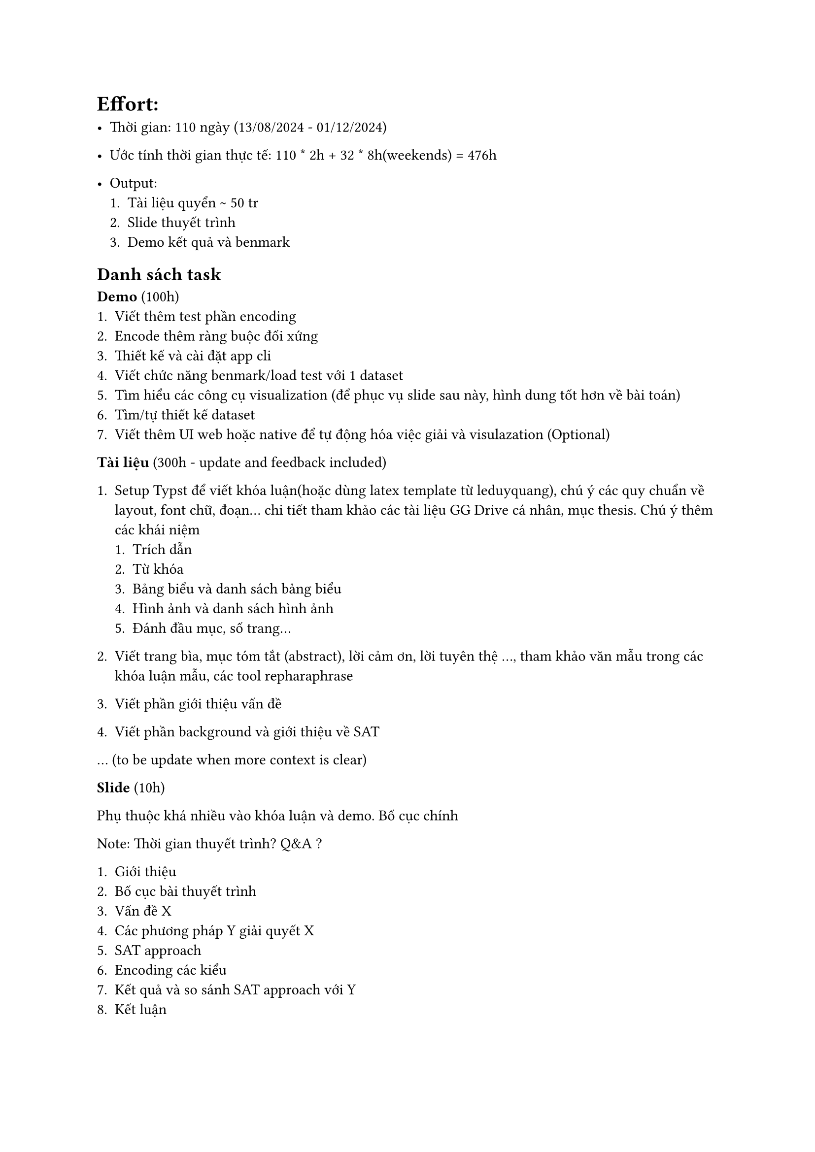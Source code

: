 = Effort:

- Thời gian: 110 ngày (13/08/2024 - 01/12/2024)

- Ước tính thời gian thực tế: 110 \* 2h + 32 \* 8h(weekends) = 476h

- Output:
 + Tài liệu quyển \~ 50 tr
 + Slide thuyết trình
 + Demo kết quả và benmark

== Danh sách task

*Demo* (100h)
 + Viết thêm test phần encoding
 + Encode thêm ràng buộc đối xứng
 + Thiết kế và cài đặt app cli
 + Viết chức năng benmark/load test với 1 dataset
 + Tìm hiểu các công cụ visualization (để phục vụ slide sau này, hình dung tốt hơn về bài toán)
 + Tìm/tự thiết kế dataset
 + Viết thêm UI web hoặc native để tự động hóa việc giải và visulazation (Optional)

*Tài liệu* (300h - update and feedback included)

 + Setup Typst để viết khóa luận(hoặc dùng latex template từ leduyquang), chú ý các quy chuẩn về layout, font chữ, đoạn... chi tiết tham khảo các tài liệu GG Drive cá nhân, mục thesis. Chú ý thêm các khái niệm
  + Trích dẫn
  + Từ khóa
  + Bảng biểu và danh sách bảng biểu
  + Hình ảnh và danh sách hình ảnh
  + Đánh đầu mục, số trang...

 + Viết trang bìa, mục tóm tắt (abstract), lời cảm ơn, lời tuyên thệ ..., tham khảo văn mẫu trong các khóa luận mẫu, các tool repharaphrase
 + Viết phần giới thiệu vấn đề
 + Viết phần background và giới thiệu về SAT

... (to be update when more context is clear)

*Slide* (10h)

Phụ thuộc khá nhiều vào khóa luận và demo. Bố cục chính

Note: Thời gian thuyết trình? Q&A ?

+ Giới thiệu
+ Bố cục bài thuyết trình
+ Vấn đề X
+ Các phương pháp Y giải quyết X
+ SAT approach
+ Encoding các kiểu
+ Kết quả và so sánh SAT approach với Y
+ Kết luận
